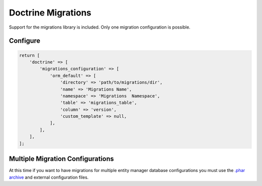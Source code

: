 Doctrine Migrations
===================

Support for the migrations library is included.  Only one
migration configuration is possible.

Configure
---------

.. code:: php

    return [
        'doctrine' => [
            'migrations_configuration' => [
                'orm_default' => [
                    'directory' => 'path/to/migrations/dir',
                    'name' => 'Migrations Name',
                    'namespace' => 'Migrations  Namespace',
                    'table' => 'migrations_table',
                    'column' => 'version',
                    'custom_template' => null,
                ],
            ],
        ],
    ];


Multiple Migration Configurations
---------------------------------

At this time if you want to have migrations for multiple entity manager database configurations
you must use the `.phar archive <https://github.com/doctrine/migrations/releases>`_ and
external configuration files.
